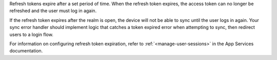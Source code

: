 Refresh tokens expire after a set period of time. 
When the refresh token expires, the access token can no longer be
refreshed and the user must log in again.

If the refresh token expires after the realm is open, the device will not 
be able to sync until the user logs in again.
Your sync error handler should implement logic that catches a token expired 
error when attempting to sync, then redirect users to a
login flow.

For information on configuring refresh token expiration, refer to 
:ref:`<manage-user-sessions>` in the App Services documentation.
